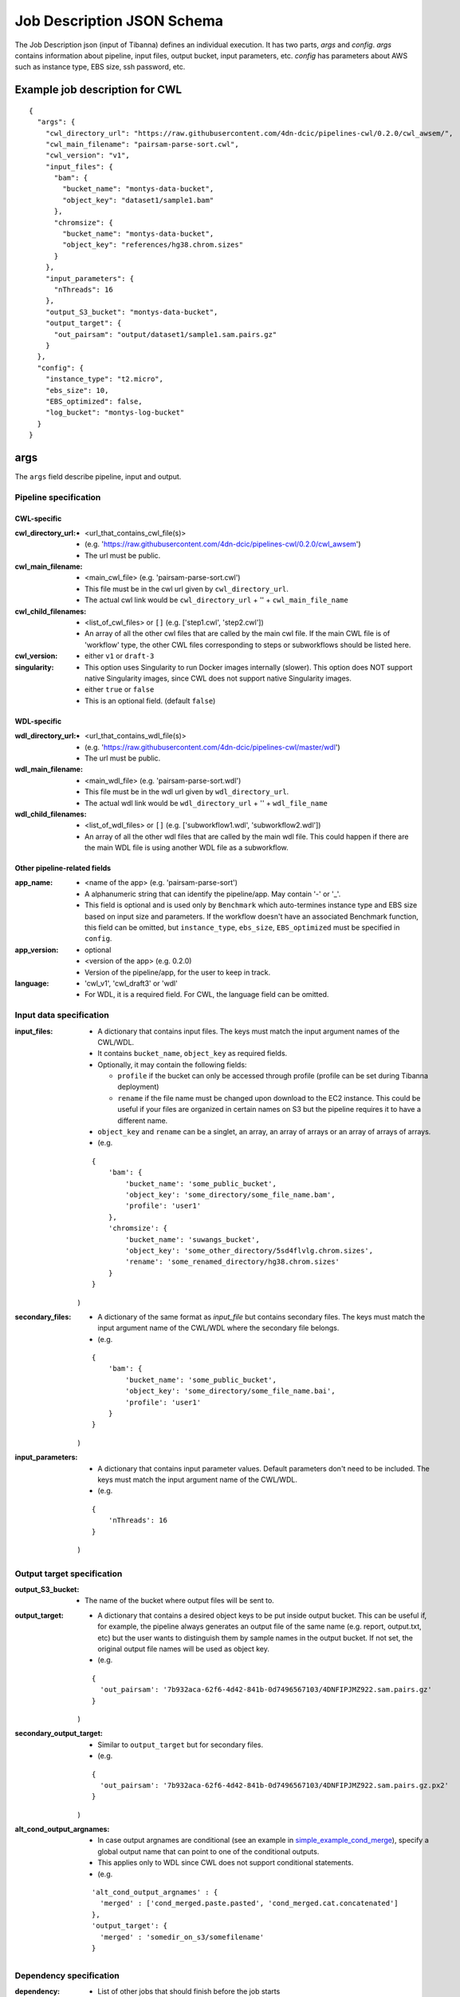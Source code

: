 ===========================
Job Description JSON Schema
===========================

The Job Description json (input of Tibanna) defines an individual execution. It has two parts, `args` and `config`. `args` contains information about pipeline, input files, output bucket, input parameters, etc. `config` has parameters about AWS such as instance type, EBS size, ssh password, etc.


Example job description for CWL
-------------------------------

::

    {
      "args": {
        "cwl_directory_url": "https://raw.githubusercontent.com/4dn-dcic/pipelines-cwl/0.2.0/cwl_awsem/",
        "cwl_main_filename": "pairsam-parse-sort.cwl",
        "cwl_version": "v1",
        "input_files": {
          "bam": {
            "bucket_name": "montys-data-bucket",
            "object_key": "dataset1/sample1.bam"
          },
          "chromsize": {
            "bucket_name": "montys-data-bucket",
            "object_key": "references/hg38.chrom.sizes"
          }
        },
        "input_parameters": {
          "nThreads": 16
        },
        "output_S3_bucket": "montys-data-bucket",
        "output_target": {
          "out_pairsam": "output/dataset1/sample1.sam.pairs.gz"
        }
      },
      "config": {
        "instance_type": "t2.micro",
        "ebs_size": 10,
        "EBS_optimized": false,
        "log_bucket": "montys-log-bucket"
      }
    }



args
----

The ``args`` field describe pipeline, input and output.


Pipeline specification
######################

CWL-specific
++++++++++++

:cwl_directory_url:
    - <url_that_contains_cwl_file(s)>
    - (e.g. 'https://raw.githubusercontent.com/4dn-dcic/pipelines-cwl/0.2.0/cwl_awsem')
    - The url must be public.

:cwl_main_filename:
    - <main_cwl_file> (e.g. 'pairsam-parse-sort.cwl')
    - This file must be in the cwl url given by ``cwl_directory_url``.
    - The actual cwl link would be ``cwl_directory_url`` + '\' + ``cwl_main_file_name``

:cwl_child_filenames:
    - <list_of_cwl_files> or ``[]`` (e.g. ['step1.cwl', 'step2.cwl'])
    - An array of all the other cwl files that are called by the main cwl file. If the main CWL file is of 'workflow' type, the other CWL files corresponding to steps or subworkflows should be listed here.

:cwl_version:
    - either ``v1`` or ``draft-3``

:singularity:
    - This option uses Singularity to run Docker images internally (slower). This option does NOT support native Singularity images, since CWL does not support native Singularity images.
    - either ``true`` or ``false``
    - This is an optional field. (default ``false``)

WDL-specific
++++++++++++

:wdl_directory_url:
    - <url_that_contains_wdl_file(s)>
    - (e.g. 'https://raw.githubusercontent.com/4dn-dcic/pipelines-cwl/master/wdl')
    - The url must be public.

:wdl_main_filename:
    - <main_wdl_file> (e.g. 'pairsam-parse-sort.wdl')
    - This file must be in the wdl url given by ``wdl_directory_url``.
    - The actual wdl link would be ``wdl_directory_url`` + '\' + ``wdl_file_name``

:wdl_child_filenames:
    - <list_of_wdl_files> or ``[]`` (e.g. ['subworkflow1.wdl', 'subworkflow2.wdl'])
    - An array of all the other wdl files that are called by the main wdl file. This could happen if there are the main WDL file is using another WDL file as a subworkflow.


Other pipeline-related fields
+++++++++++++++++++++++++++++

:app_name:
    - <name of the app> (e.g. 'pairsam-parse-sort')
    - A alphanumeric string that can identify the pipeline/app. May contain '-' or '_'.
    - This field is optional and is used only by ``Benchmark`` which auto-termines instance type
      and EBS size based on input size and parameters. If the workflow doesn't have an associated
      Benchmark function, this field can be omitted, but ``instance_type``, ``ebs_size``, ``EBS_optimized``
      must be specified in ``config``.

:app_version:
    - optional
    - <version of the app> (e.g. 0.2.0)
    - Version of the pipeline/app, for the user to keep in track.

:language:
    - 'cwl_v1', 'cwl_draft3' or 'wdl'
    - For WDL, it is a required field. For CWL, the language field can be omitted.


Input data specification
########################

:input_files:
    - A dictionary that contains input files. The keys must match the input argument names of the CWL/WDL.
    - It contains ``bucket_name``, ``object_key`` as required fields.
    - Optionally, it may contain the following fields:

      - ``profile`` if the bucket can only be accessed through profile (profile can be set during Tibanna deployment)
      - ``rename`` if the file name must be changed upon download to the EC2 instance. This could be useful if your files are organized in certain names on S3 but the pipeline requires it to have a different name.

    - ``object_key`` and ``rename`` can be a singlet, an array, an array of arrays or an array of arrays of arrays.
    - (e.g.

    ::

        {
            'bam': {
                'bucket_name': 'some_public_bucket',
                'object_key': 'some_directory/some_file_name.bam',
                'profile': 'user1'
            },
            'chromsize': {
                'bucket_name': 'suwangs_bucket',
                'object_key': 'some_other_directory/5sd4flvlg.chrom.sizes',
                'rename': 'some_renamed_directory/hg38.chrom.sizes'
            }
        }

    )

:secondary_files:
    - A dictionary of the same format as `input_file` but contains secondary files. The keys must match the input argument name of the CWL/WDL where the secondary file belongs.
    - (e.g.

    ::

        {
            'bam': {
                'bucket_name': 'some_public_bucket',
                'object_key': 'some_directory/some_file_name.bai',
                'profile': 'user1'
            }
        }

    )


:input_parameters:
    - A dictionary that contains input parameter values. Default parameters don't need to be included. The keys must match the input argument name of the CWL/WDL.
    - (e.g.

    ::

        {
            'nThreads': 16
        }

    )


Output target specification
###########################


:output_S3_bucket:
    - The name of the bucket where output files will be sent to.

:output_target:
    - A dictionary that contains a desired object keys to be put inside output bucket. This can be useful if, for example, the pipeline always generates an output file of the same name (e.g. report, output.txt, etc) but the user wants to distinguish them by sample names in the output bucket. If not set, the original output file names will be used as object key.
    - (e.g.

    ::

        {
          'out_pairsam': '7b932aca-62f6-4d42-841b-0d7496567103/4DNFIPJMZ922.sam.pairs.gz'
        }

    )

:secondary_output_target:
    - Similar to ``output_target`` but for secondary files.
    - (e.g.

    ::

        {
          'out_pairsam': '7b932aca-62f6-4d42-841b-0d7496567103/4DNFIPJMZ922.sam.pairs.gz.px2'
        }

    )

:alt_cond_output_argnames:
    - In case output argnames are conditional (see an example in simple_example_cond_merge_), specify a global output name that can point to one of the conditional outputs.
    - This applies only to WDL since CWL does not support conditional statements.
    - (e.g.

    ::

        'alt_cond_output_argnames' : {
          'merged' : ['cond_merged.paste.pasted', 'cond_merged.cat.concatenated']
        },
        'output_target': {
          'merged' : 'somedir_on_s3/somefilename'
        }


.. _simple_example_cond_merge: https://tibanna.readthedocs.io/en/latest/simple_example_merge.html


Dependency specification
########################


:dependency:
    - List of other jobs that should finish before the job starts
    - Currently, only execution arns are accepted. An execution arn of a given run is printed out after running the ``invoke run_workflow`` command. It can also be retrieved from the response of the ``run_workflow`` function (``response['_tibanna']['exec_arn']``).

    ::

        { 
            "exec_arn": ["arn:aws:states:us-east-1:643366669028:execution:tibanna_unicorn_default_7927:md5_test"]
        }


config
------

The ``config`` field describes execution configuration.

:log_bucket:
    - <log_bucket_name>
    - This is where the logs of the Tibanna runs are sent to.
    - required

:ebs_size:
    - <ebs_size_in_gb>
    - It can be specified by the user or left to be 0 (auto-determine) if Benchmark function is available for a given workflow/pipeline.

:instance_type:
    - <instance_type>
    - Instance type (e.g. t2.micro) can be specified by the user or left to be '' (auto-determine) if Benchmark function is available for a given workflow.

:EBS_optimized:
    - <ebs_optimized> ``true``, ``false`` or '' (blank)
    - Whether the specific instance type should be EBS_optimized. It can be True only for an instance type that can be EBS optimized. If instance type is unspecified, leave this as blank.

:shutdown_min:
    - either number of minutes or string 'now'
    - 'now' would make the EC2 instance to terminate immediately after a workflow run. This option saves cost if the pipeline is stable. If debugging may be needed, one could set shutdown_min to be for example, 30, in which case the instance will keep running for 30 minutes after completion of the workflow run. During this time, a user could ssh into the instance.
    - optional (default : "now")

:password:
    - <password_for_ssh> or '' (blank)
    - One can use either password or key_name (below) as ssh mechanism, if the user wants an option to ssh into the instance manually for monitoring/debugging purpose. Tibanna itself does not use ssh.
    - The password can be any string and anyone with the password and the ip address of the EC2 instance can ssh into the machine.
    - optional (default : no password-based ssh)

:key_name:
    - <key_pair_name> or '' (blank)
    - One can use either password (above) or key_name as ssh mechanism, if the user wants an option to ssh into the instance manually for monitoring/debugging purpose. Tibanna itself does not use ssh.
    - The key pair should be an existing key pair and anyone with the key pair ``.pem`` file and the ip address of the EC2 instance can ssh into the machine.
    - optional (default : no key-based ssh)

:ebs_iops: 
    - IOPS of the io1 type EBS
    - optional (default: unset)

:ebs_type:
    - type of EBS (either ``gp2`` or ``io1``)
    - optional (default: gp2)

:cloudwatch_dashboard:
    - if true, Memory Used, Disk Used, CPU Utilization Cloudwatch metrics are collected into a single Cloudwatch Dashboard page. (default ``false``)
    - Warning: very expensive - Do not use it unless absolutely neessary.
      Cloudwatch metrics are collected for every awsem EC2 instances even if this option is turned off.
      The Dashboard option makes it easier to look at them together.
    - There is a limit of 1,000 CloudWatch Dashboards per account, so do not turn on this option for more than 1,000 runs.

:spot_instance:
    - if true, request spot instance instead of an On-Demand instance
    - optional (default ``false``)

:spot_duration:
    - Max duration of spot instance in min (no default). If set, request a fixed-duration spot instance instead of a regular spot instance. ``spot_instance`` must be set ``true``.
    - optional (no default)

